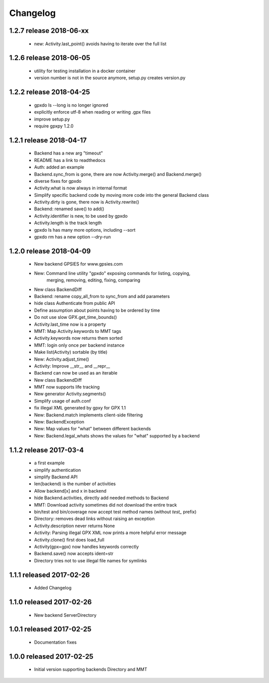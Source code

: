 Changelog
=========

1.2.7 release 2018-06-xx
------------------------
  * new: Activity.last_point() avoids having to iterate over the full list

1.2.6 release 2018-06-05
------------------------
  * utility for testing installation in a docker container
  * version number is not in the source anymore, setup.py creates version.py

1.2.2 release 2018-04-25
------------------------
  * gpxdo ls --long is no longer ignored
  * explicitly enforce utf-8 when reading or writing .gpx files
  * improve setup.py
  * require gpxpy 1.2.0


1.2.1 release 2018-04-17
------------------------
  * Backend has a new arg "timeout"
  * README has a link to readthedocs
  * Auth: added an example
  * Backend.sync_from is gone, there are now Activity.merge() and Backend.merge()
  * diverse fixes for gpxdo
  * Activity.what is now always in internal format
  * Simplify specific backend code by moving more code into the general Backend class
  * Activity.dirty is gone, there now is Activity.rewrite()
  * Backend: renamed save() to add()
  * Activity.identifier is new, to be used by gpxdo
  * Activity.length is the track length
  * gpxdo ls has many more options, including --sort
  * gpxdo rm has a new option --dry-run


1.2.0 release 2018-04-09
------------------------
  * New backend GPSIES for www.gpsies.com
  * New: Command line utility "gpxdo" exposing commands for listing, copying,
         merging, removing, editing, fixing, comparing
  * New class BackendDiff
  * Backend: rename copy_all_from to sync_from and add parameters
  * hide class Authenticate from public API
  * Define assumption about points having to be ordered by time
  * Do not use slow GPX.get_time_bounds()
  * Activity.last_time now is a property
  * MMT: Map Activity.keywords to MMT tags
  * Activity.keywords now returns them sorted
  * MMT: login only once per backend instance
  * Make list(Activity) sortable (by title)
  * New: Activity.adjust_time()
  * Activity: Improve __str__ and __repr__
  * Backend can now be used as an iterable
  * New class BackendDiff
  * MMT now supports life tracking
  * New generator Activity.segments()
  * Simplify usage of auth.conf
  * fix illegal XML generated by gpxy for GPX 1.1
  * New: Backend.match implements client-side filtering
  * New: BackendException
  * New: Map values for "what" between different backends
  * New: Backend.legal_whats shows the values for "what" supported by a backend


1.1.2  release 2017-03-4
------------------------
  * a first example
  * simplify authentication
  * simplify Backend API
  * len(backend) is the number of activities
  * Allow backend[x] and x in backend
  * hide Backend.activities, directly add needed methods to Backend
  * MMT: Download activity sometimes did not download the entire track
  * bin/test and bin/coverage now accept test method names (without `test_` prefix)
  * Directory: removes dead links without raising an exception
  * Activity.description never returns None
  * Activity: Parsing illegal GPX XML now prints a more helpful error message
  * Activity.clone() first does load_full
  * Activity(gpx=gpx) now handles keywords correctly
  * Backend.save() now accepts ident=str
  * Directory tries not to use illegal file names for symlinks

1.1.1  released 2017-02-26
--------------------------
  * Added Changelog

1.1.0  released 2017-02-26 
--------------------------
  * New backend ServerDirectory

1.0.1  released 2017-02-25
--------------------------
  * Documentation fixes

1.0.0  released 2017-02-25
--------------------------
  * Initial version supporting backends Directory and MMT



